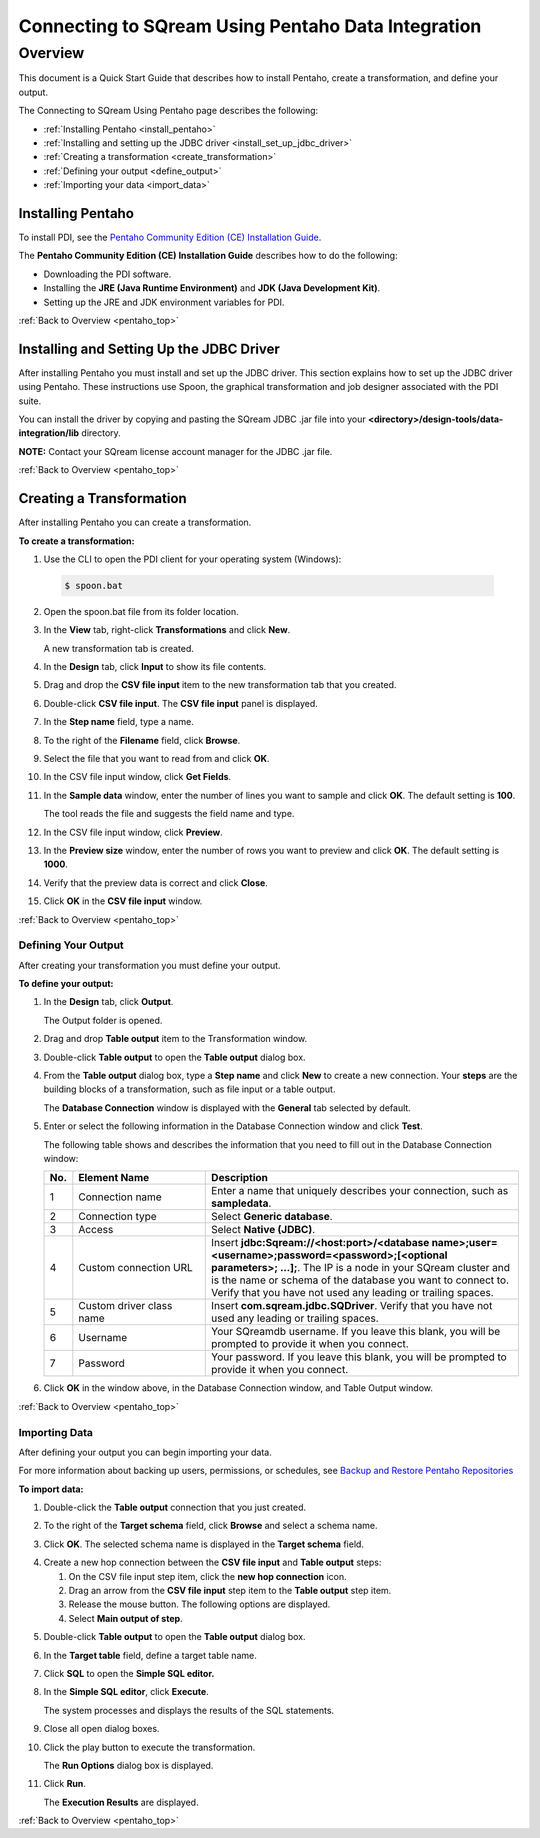 .. _pentaho_data_integration:

*************************
Connecting to SQream Using Pentaho Data Integration
*************************
.. _pentaho_top:

Overview
=========
This document is a Quick Start Guide that describes how to install Pentaho, create a transformation, and define your output. 

The Connecting to SQream Using Pentaho page describes the following:

* :ref:`Installing Pentaho <install_pentaho>`
* :ref:`Installing and setting up the JDBC driver <install_set_up_jdbc_driver>`
* :ref:`Creating a transformation <create_transformation>`
* :ref:`Defining your output <define_output>`
* :ref:`Importing your data <import_data>`

.. _install_pentaho:

Installing Pentaho
~~~~~~~~~~~~~~~~~
To install PDI, see the `Pentaho Community Edition (CE) Installation Guide <https://www.hitachivantara.com/en-us/pdf/white-paper/pentaho-community-edition-installation-guide-for-windows-whitepaper.pdf>`_.

The **Pentaho Community Edition (CE) Installation Guide** describes how to do the following:

* Downloading the PDI software.
* Installing the **JRE (Java Runtime Environment)** and **JDK (Java Development Kit)**.
* Setting up the JRE and JDK environment variables for PDI.

:ref:`Back to Overview <pentaho_top>`

.. _install_set_up_jdbc_driver:

Installing and Setting Up the JDBC Driver
~~~~~~~~~~~~~~~~~
After installing Pentaho you must install and set up the JDBC driver. This section explains how to set up the JDBC driver using Pentaho. These instructions use Spoon, the graphical transformation and job designer associated with the PDI suite.

You can install the driver by copying and pasting the SQream JDBC .jar file into your **<directory>/design-tools/data-integration/lib** directory. 

**NOTE:** Contact your SQream license account manager for the JDBC .jar file.

:ref:`Back to Overview <pentaho_top>`

.. _create_transformation:

Creating a Transformation
~~~~~~~~~~~~~~~~~~
After installing Pentaho you can create a transformation.

**To create a transformation:**

1. Use the CLI to open the PDI client for your operating system (Windows):
   
  .. code-block:: console
     
     $ spoon.bat

2. Open the spoon.bat file from its folder location.

::
		  
3. In the **View** tab, right-click **Transformations** and click **New**.

   A new transformation tab is created.

4. In the **Design** tab, click **Input** to show its file contents.

::

5. Drag and drop the **CSV file input** item to the new transformation tab that you created.

::

6. Double-click **CSV file input**. The **CSV file input** panel is displayed.

::

7. In the **Step name** field, type a name.

::

8. To the right of the **Filename** field, click **Browse**.

::

9. Select the file that you want to read from and click **OK**.

::

10. In the CSV file input window, click **Get Fields**.

::

11. In the **Sample data** window, enter the number of lines you want to sample and click **OK**. The default setting is **100**.

    The tool reads the file and suggests the field name and type.

12. In the CSV file input window, click **Preview**.

::

13. In the **Preview size** window, enter the number of rows you want to preview and click **OK**. The default setting is **1000**.

::

14. Verify that the preview data is correct and click **Close**.

::

15. Click **OK** in the **CSV file input** window.

:ref:`Back to Overview <pentaho_top>`

.. _define_output:

Defining Your Output
-----------------
After creating your transformation you must define your output.

**To define your output:**

1. In the **Design** tab, click **Output**.

   The Output folder is opened.
   
2. Drag and drop **Table output** item to the Transformation window.

::

3. Double-click **Table output** to open the **Table output** dialog box.

::

4. From the **Table output** dialog box, type a **Step name** and click **New** to create a new connection. Your **steps** are the building blocks of a transformation, such as file input or a table output.

   The **Database Connection** window is displayed with the **General** tab selected by default.

5. Enter or select the following information in the Database Connection window and click **Test**.

   The following table shows and describes the information that you need to fill out in the Database Connection window:

   .. list-table:: 
      :widths: 6 31 73
      :header-rows: 1
   
      * - No.
        - Element Name
        - Description
      * - 1
        - Connection name
        - Enter a name that uniquely describes your connection, such as **sampledata**.
      * - 2
        - Connection type
        - Select **Generic database**.
      * - 3
        - Access
        - Select **Native (JDBC)**.
      * - 4
        - Custom connection URL
        - Insert **jdbc:Sqream://<host:port>/<database name>;user=<username>;password=<password>;[<optional parameters>; ...];**. The IP is a node in your SQream cluster and is the name or schema of the database you want to connect to. Verify that you have not used any leading or trailing spaces.
      * - 5
        - Custom driver class name
        - Insert **com.sqream.jdbc.SQDriver**. Verify that you have not used any leading or trailing spaces.
      * - 6
        - Username
        - Your SQreamdb username. If you leave this blank, you will be prompted to provide it when you connect.	 
      * - 7
        - Password
        - Your password. If you leave this blank, you will be prompted to provide it when you connect.

	 
6. Click **OK** in the window above, in the Database Connection window, and Table Output window.

:ref:`Back to Overview <pentaho_top>`

.. _import_data:

Importing Data
-----------------
After defining your output you can begin importing your data.

For more information about backing up users, permissions, or schedules, see `Backup and Restore Pentaho Repositories <https://help.pentaho.com/Documentation/7.0/0P0/Managing_the_Pentaho_Repository/Backup_and_Restore_Pentaho_Repositories>`_

**To import data:**

1. Double-click the **Table output** connection that you just created.

::

2. To the right of the **Target schema** field, click **Browse** and select a schema name.

::

3. Click **OK**. The selected schema name is displayed in the **Target schema** field.

::

4. Create a new hop connection between the **CSV file input** and **Table output** steps:

   1. On the CSV file input step item, click the **new hop connection** icon.
   
   
   2. Drag an arrow from the **CSV file input** step item to the **Table output** step item.
    

   3. Release the mouse button. The following options are displayed.

   
   4. Select **Main output of step**.
   
   
::

5. Double-click **Table output** to open the **Table output** dialog box.

::

6. In the **Target table** field, define a target table name.

::

7. Click **SQL** to open the **Simple SQL editor.**
   
::
   
8. In the **Simple SQL editor**, click **Execute**.

   The system processes and displays the results of the SQL statements.
   
9. Close all open dialog boxes.

::

10. Click the play button to execute the transformation.


    The **Run Options** dialog box is displayed.

11. Click **Run**.

    The **Execution Results** are displayed.
 
:ref:`Back to Overview <pentaho_top>`